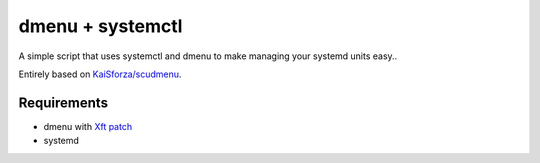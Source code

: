 dmenu + systemctl
=================

A simple script that uses systemctl and dmenu to make managing your systemd
units easy..

Entirely based on `KaiSforza/scudmenu`_.

Requirements
-----------
- dmenu with `Xft patch`_
- systemd


.. _KaiSforza/scudmenu: https://github.com/KaiSforza/scudmenu
.. _Xft patch: http://tools.suckless.org/dmenu/patches/xft
